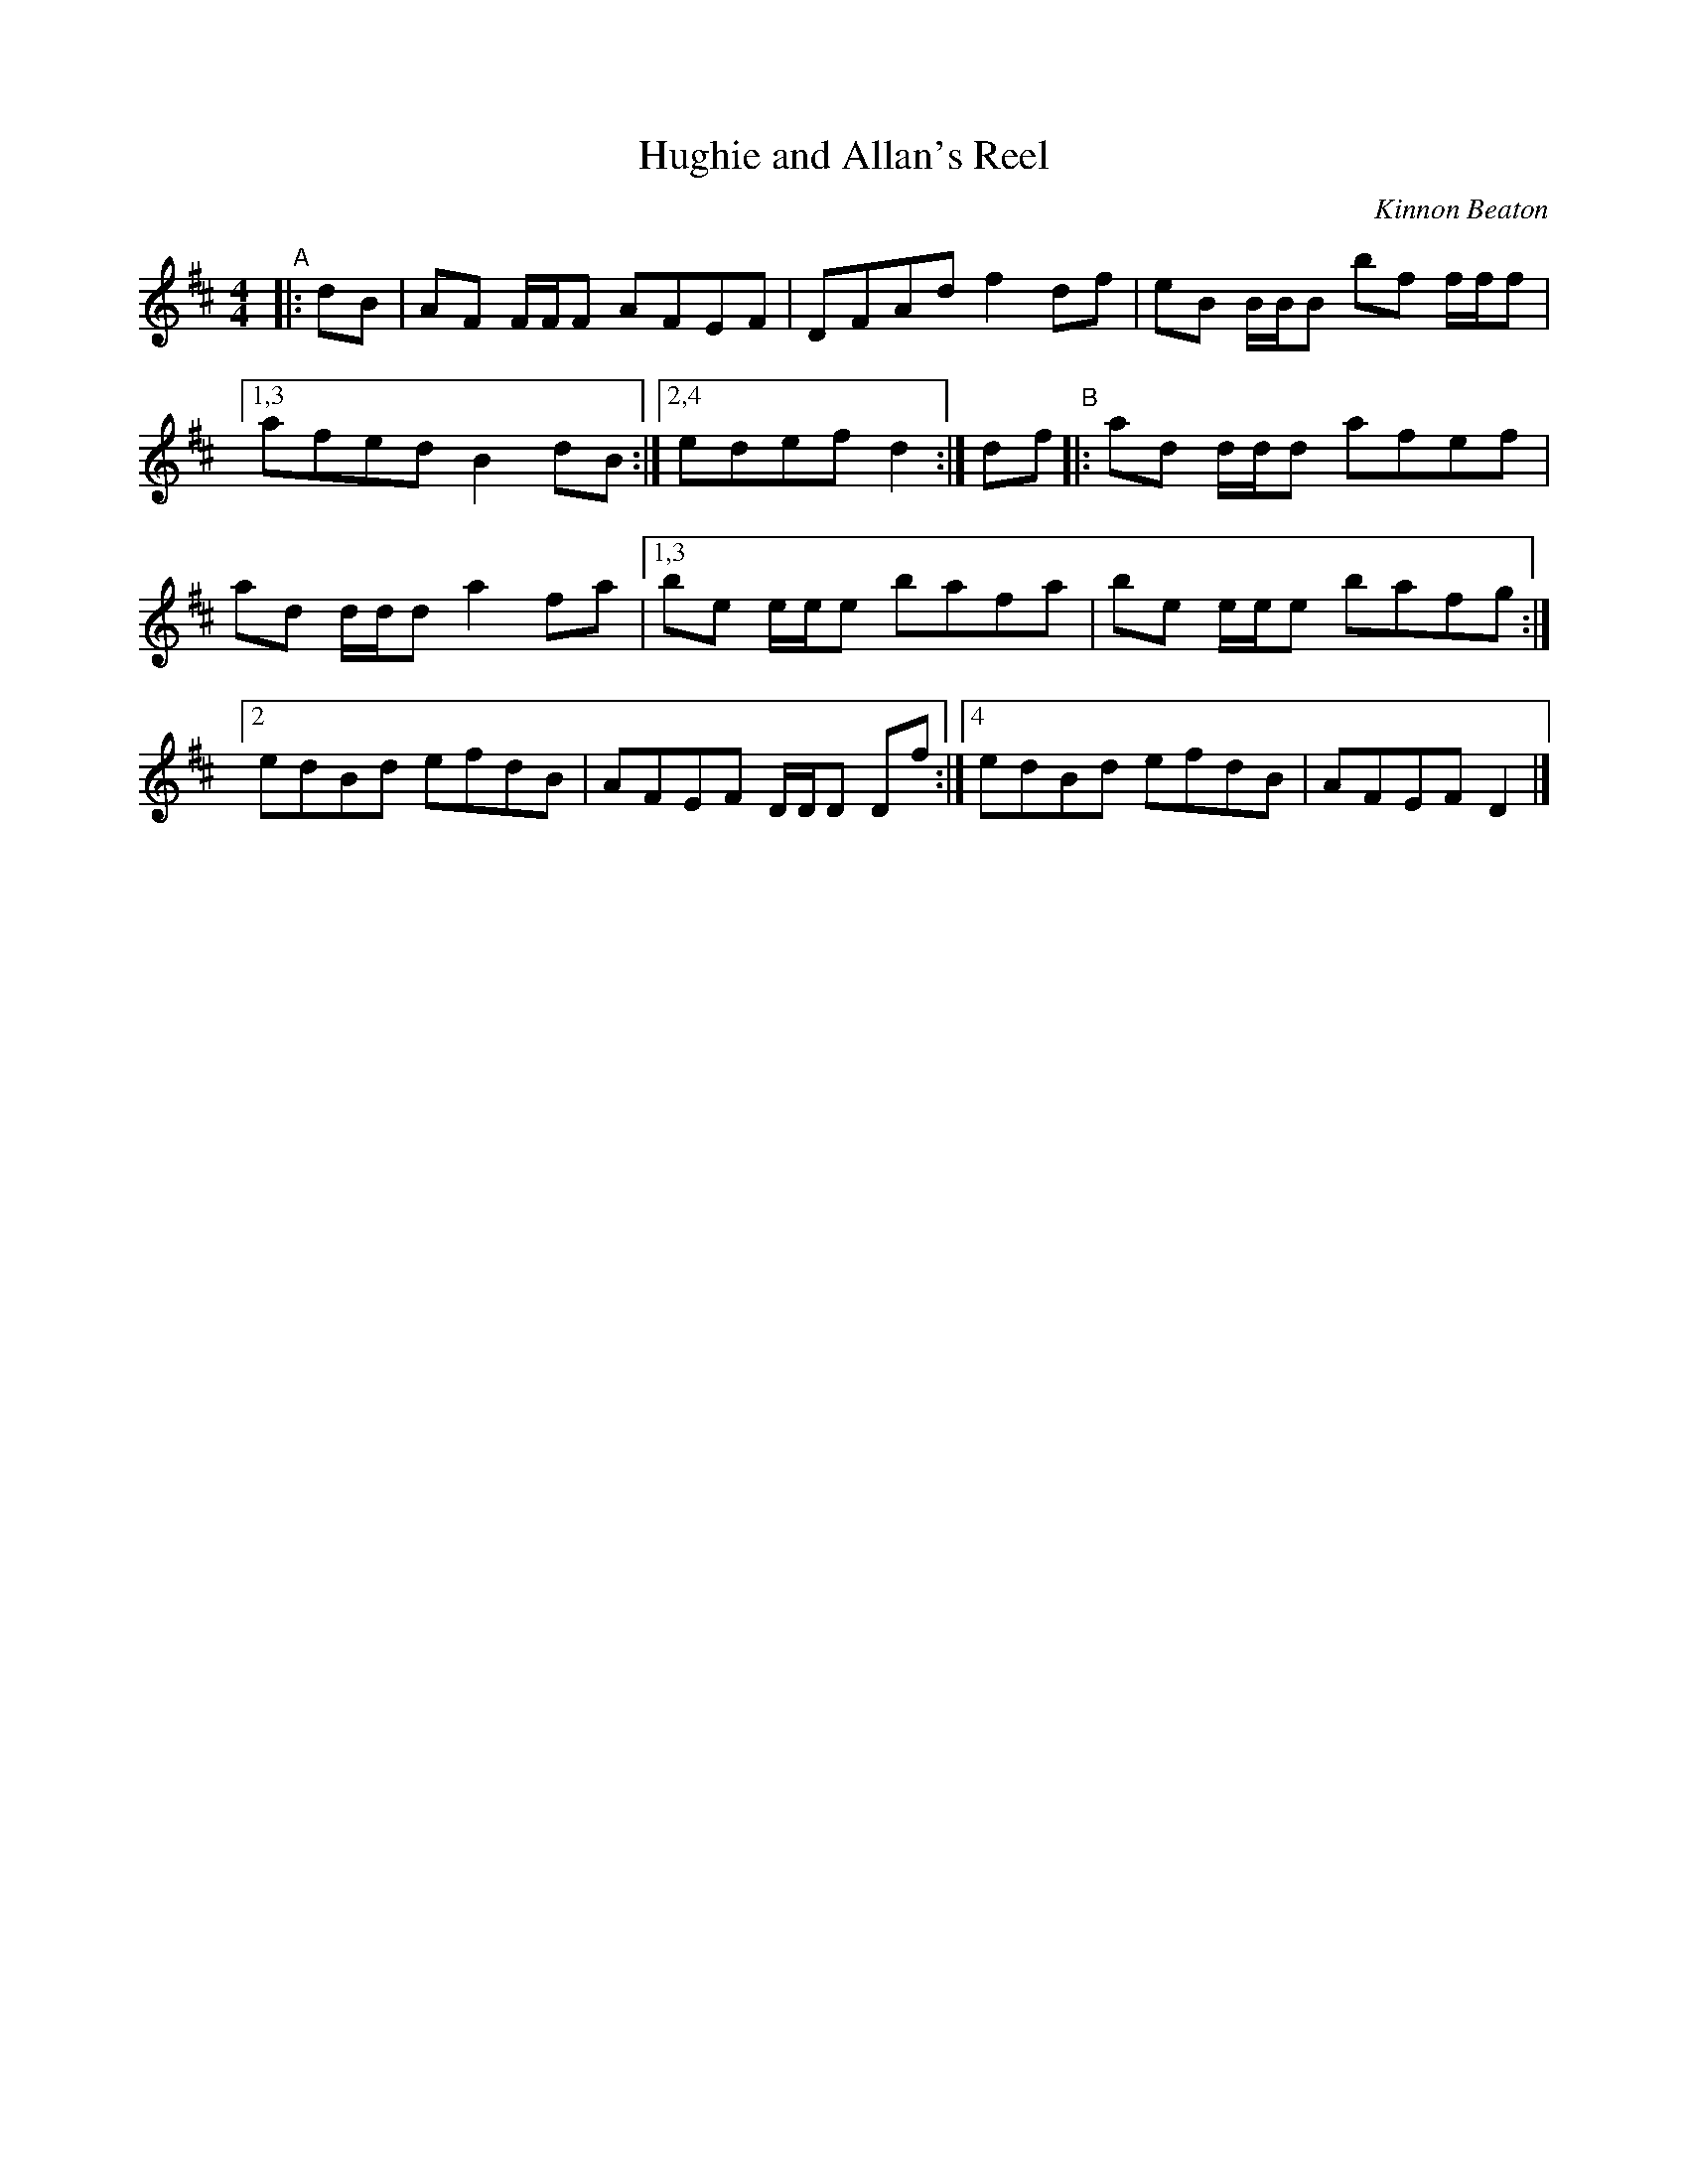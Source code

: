 X: 1
T: Hughie and Allan's Reel
C: Kinnon Beaton
%D:_
R: reel
S: Fiddle Hell Online 2022-4-7 handout for Andrea Beaton's workshop
Z: 2022 John Chambers <jc:trillian.mit.edu>
M: 4/4
L: 1/8
K: D
%%continueall
"^A"|: dB |\
AF F/F/F AFEF | DFAd f2df | eB B/B/B bf f/f/f |[1,3 afed B2dB :|[2,4 edef d2 :| df "^B"|: ad d/d/d afef |
ad d/d/d a2fa |[1,3 be e/e/e bafa | be e/e/e bafg :|[2 edBd efdB | AFEF D/D/D Df :|[4 edBd efdB | AFEF D2 |]
